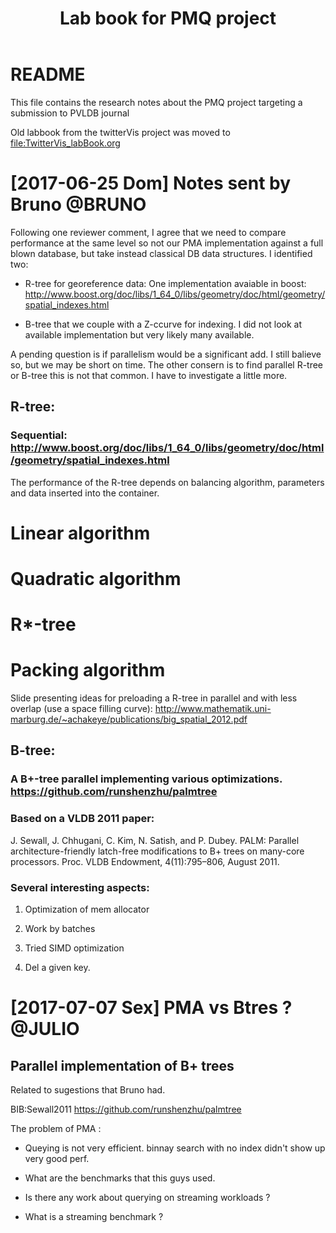 # -*- org-export-babel-evaluate: nil; -*-
#+TITLE: Lab book for PMQ project
#+LANGUAGE: en 
#+STARTUP: indent
#+STARTUP: logdrawer hideblocks
#+SEQ_TODO: TODO INPROGRESS(i) | DONE DEFERRED(@) CANCELED(@)
#+TAGS: @JULIO(J) @CICERO(C) @BRUNO(B)
#+TAGS: IMPORTANT(i) TEST(t) DEPRECATED(d) noexport(n) export(e)
#+OPTIONS: ^:{} H:3
#+PROPERTY: header-args :cache no :eval no-export

* README
This file contains the research notes about the PMQ project targeting a submission to PVLDB journal

Old labbook from the twitterVis project was moved to [[file:TwitterVis_labBook.org]]

* [2017-06-25 Dom] Notes sent by Bruno                               :@BRUNO:

Following one reviewer comment, I agree that we need to compare performance at the same level so
not our PMA implementation against a full blown database, but take instead  classical DB data structures. I identified two:
 -  R-tree for georeference data: One implementation avaiable in boost: http://www.boost.org/doc/libs/1_64_0/libs/geometry/doc/html/geometry/spatial_indexes.html
- B-tree that we couple with a Z-ccurve for indexing. I did not look at available implementation but very likely many available.

A pending question is if parallelism would be a significant add. I still balieve so, but we may be short on time. The other consern
is to find parallel R-tree or B-tree this is not that common. I have to investigate a little more.


** R-tree:
*** Sequential: http://www.boost.org/doc/libs/1_64_0/libs/geometry/doc/html/geometry/spatial_indexes.html
The performance of the R-tree depends on balancing algorithm, parameters and data inserted into the container.
* Linear algorithm
* Quadratic algorithm
* R*-tree
* Packing algorithm


**** Slide presenting ideas for preloading a R-tree in parallel and with less overlap (use a space filling curve): http://www.mathematik.uni-marburg.de/~achakeye/publications/big_spatial_2012.pdf

** B-tree:
*** A B+-tree parallel implementing various optimizations.  https://github.com/runshenzhu/palmtree
*** Based on a VLDB 2011 paper:
 J. Sewall, J. Chhugani, C. Kim, N. Satish, and P. Dubey. PALM: Parallel architecture-friendly latch-free modifications to B+ trees on many-core processors. Proc. VLDB Endowment, 4(11):795--806, August 2011.
*** Several interesting aspects:
**** Optimization of mem allocator
**** Work by batches
**** Tried  SIMD optimization
**** Del a given key.

* [2017-07-07 Sex] PMA vs Btres ?                                    :@JULIO:

** Parallel implementation of B+ trees

Related to sugestions that Bruno had.

BIB:Sewall2011
https://github.com/runshenzhu/palmtree

The problem of PMA :
- Queying is not very efficient. binnay search with no index didn't show up very good perf.

- What are the benchmarks that this guys used. 

- Is there any work about querying on streaming workloads ? 

- What is a streaming benchmark ?
